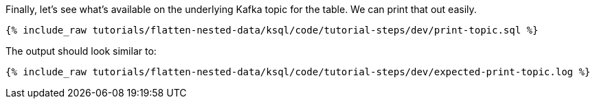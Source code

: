 Finally, let's see what's available on the underlying Kafka topic for the table. We can print that out easily.

+++++
<pre class="snippet"><code class="sql">{% include_raw tutorials/flatten-nested-data/ksql/code/tutorial-steps/dev/print-topic.sql %}</code></pre>
+++++

The output should look similar to:

+++++
<pre class="snippet"><code class="shell">{% include_raw tutorials/flatten-nested-data/ksql/code/tutorial-steps/dev/expected-print-topic.log %}</code></pre>
+++++
